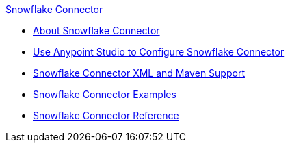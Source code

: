 .xref:index.adoc[Snowflake Connector]
* xref:index.adoc[About Snowflake Connector]
* xref:snowflake-connector-studio.adoc[Use Anypoint Studio to Configure Snowflake Connector]
* xref:snowflake-connector-xml-maven.adoc[Snowflake Connector XML and Maven Support]
* xref:snowflake-connector-examples.adoc[Snowflake Connector Examples]
* xref:snowflake-connector-reference.adoc[Snowflake Connector Reference]
